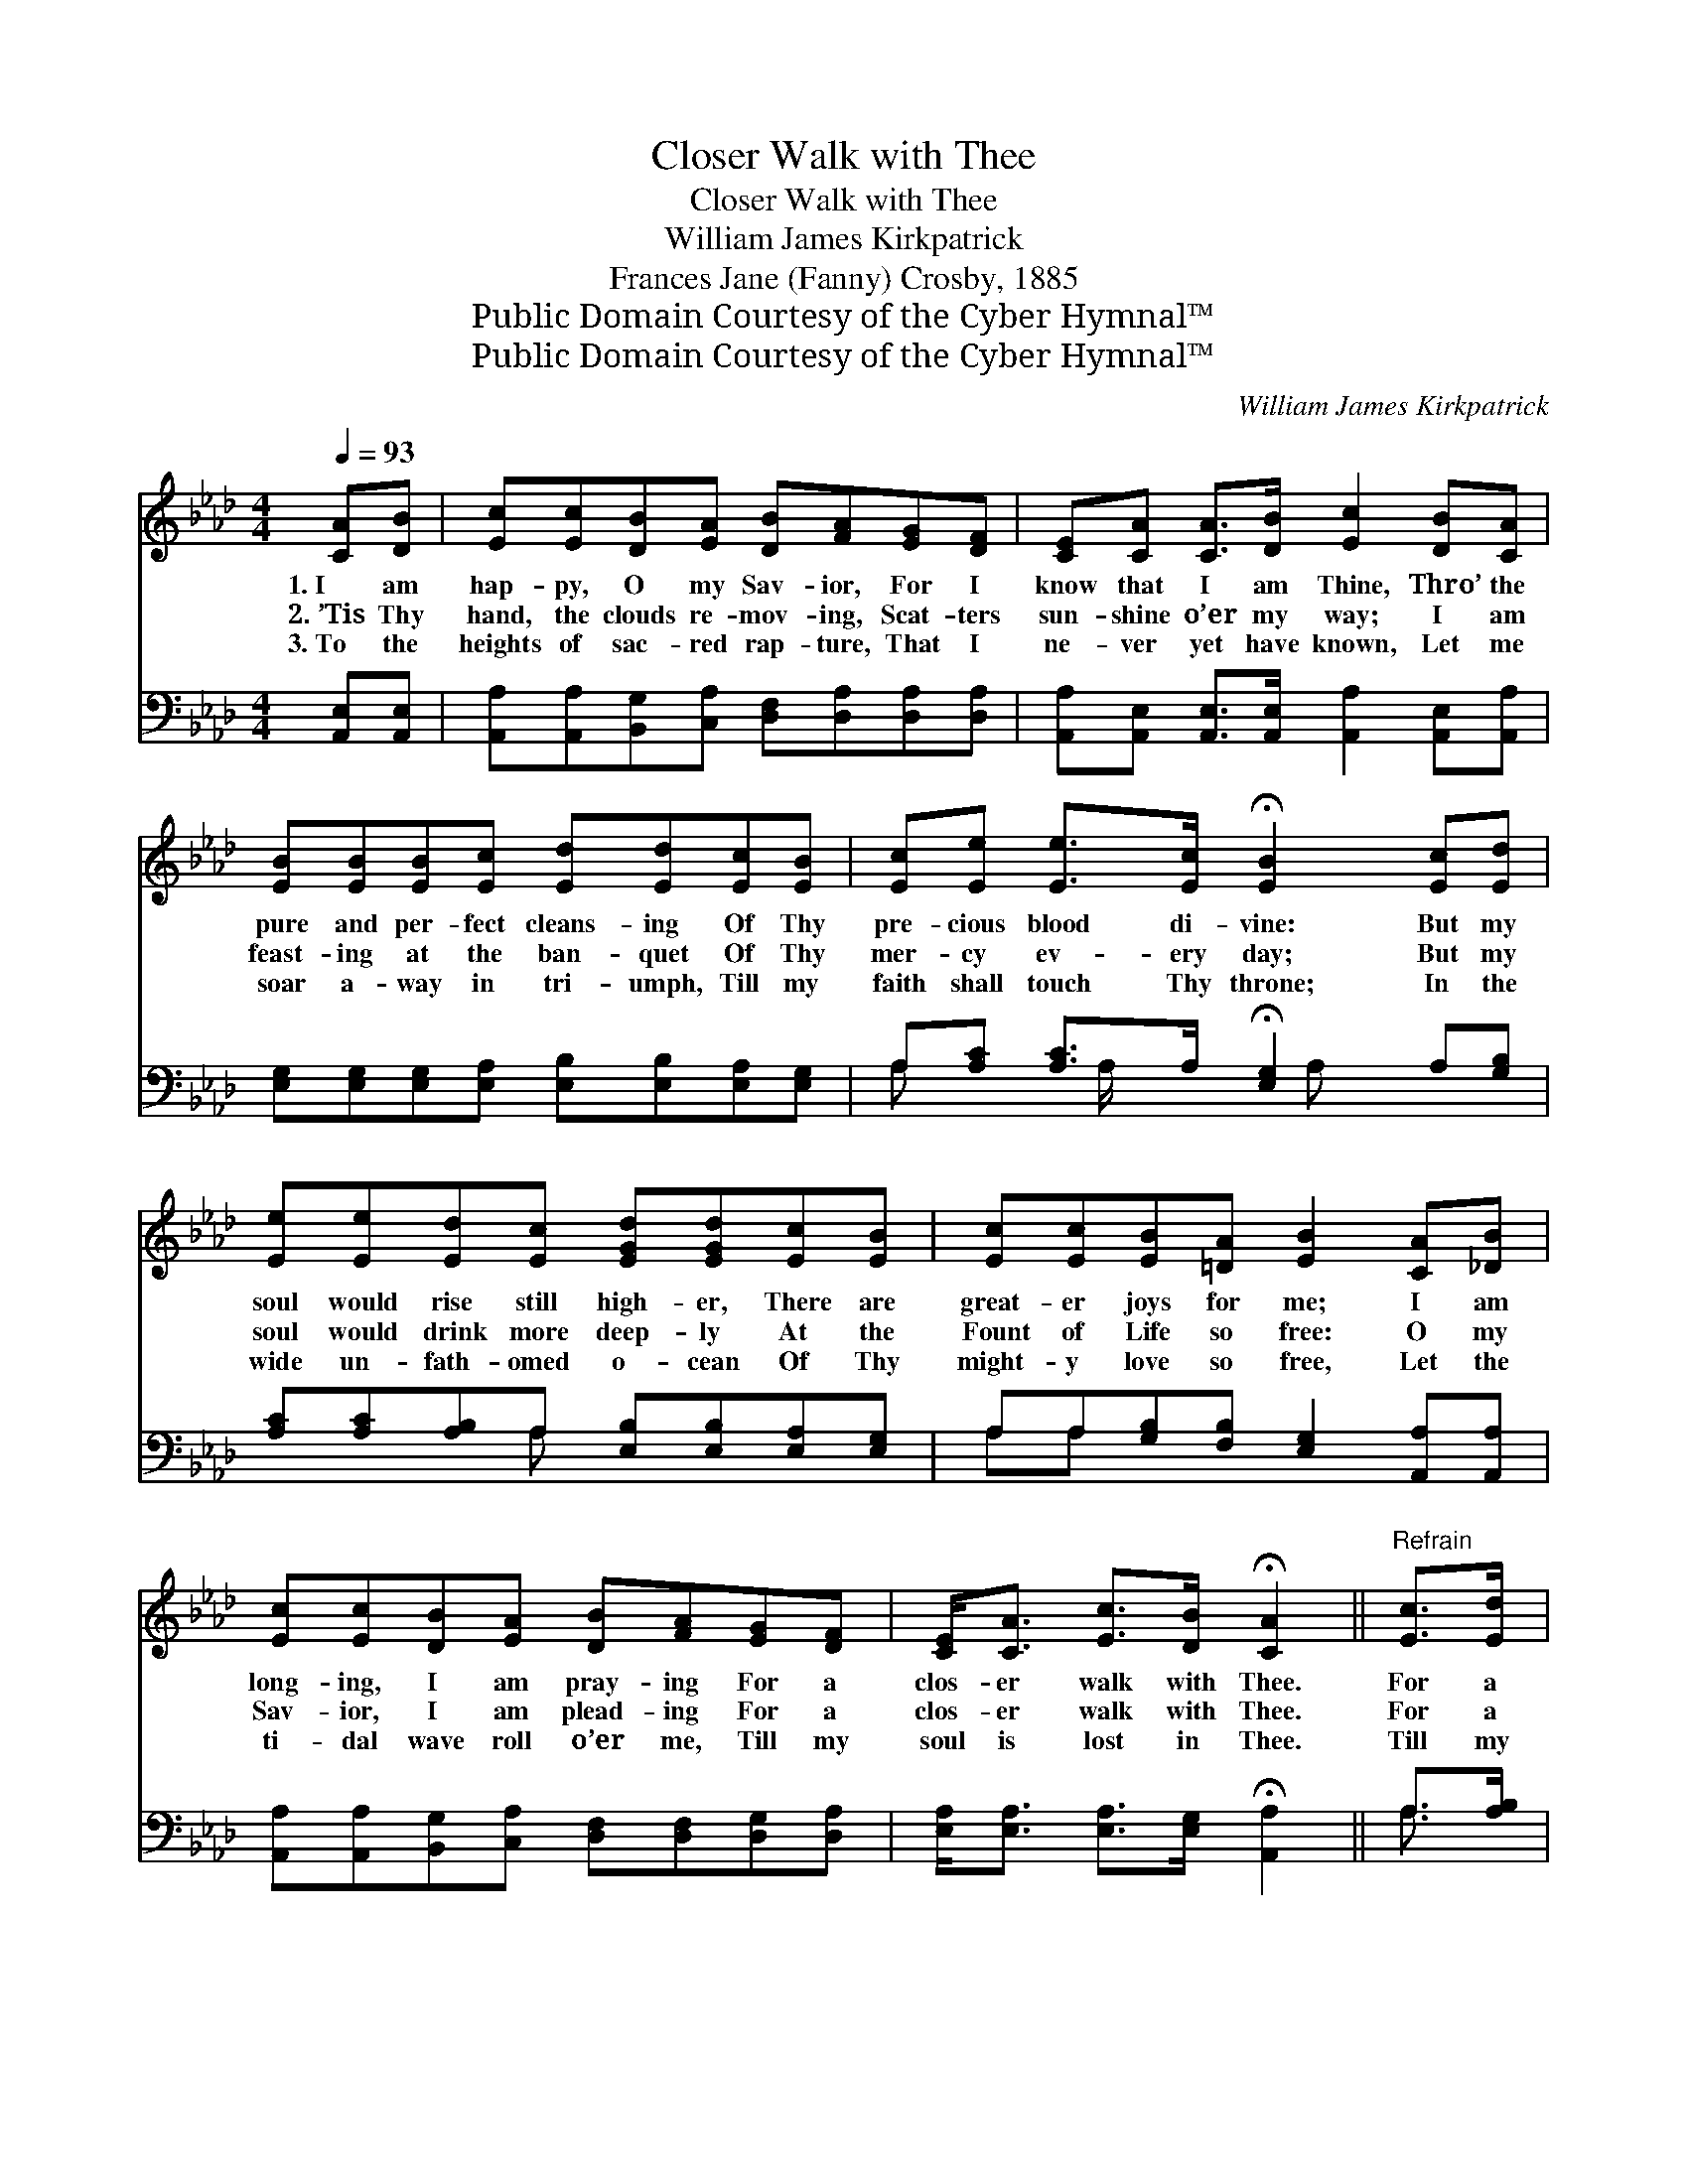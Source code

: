 X:1
T:Closer Walk with Thee
T:Closer Walk with Thee
T:William James Kirkpatrick
T:Frances Jane (Fanny) Crosby, 1885
T:Public Domain Courtesy of the Cyber Hymnal™
T:Public Domain Courtesy of the Cyber Hymnal™
C:William James Kirkpatrick
Z:Public Domain
Z:Courtesy of the Cyber Hymnal™
%%score ( 1 2 ) ( 3 4 )
L:1/8
Q:1/4=93
M:4/4
K:Ab
V:1 treble 
V:2 treble 
V:3 bass 
V:4 bass 
V:1
 [CA][DB] | [Ec][Ec][DB][EA] [DB][FA][EG][DF] | [CE][CA] [CA]>[DB] [Ec]2 [DB][CA] | %3
w: 1.~I am|hap- py, O my Sav- ior, For I|know that I am Thine, Thro’ the|
w: 2.~’Tis Thy|hand, the clouds re- mov- ing, Scat- ters|sun- shine o’er my way; I am|
w: 3.~To the|heights of sac- red rap- ture, That I|ne- ver yet have known, Let me|
 [EB][EB][EB][Ec] [Ed][Ed][Ec][EB] | [Ec][Ee] [Ee]>[Ec] !fermata![EB]2 [Ec][Ed] | %5
w: pure and per- fect cleans- ing Of Thy|pre- cious blood di- vine: But my|
w: feast- ing at the ban- quet Of Thy|mer- cy ev- ery day; But my|
w: soar a- way in tri- umph, Till my|faith shall touch Thy throne; In the|
 [Ee][Ee][Ed][Ec] [EGd][EGd][Ec][EB] | [Ec][Ec][EB][=DA] [EB]2 [CA][_DB] | %7
w: soul would rise still high- er, There are|great- er joys for me; I am|
w: soul would drink more deep- ly At the|Fount of Life so free: O my|
w: wide un- fath- omed o- cean Of Thy|might- y love so free, Let the|
 [Ec][Ec][DB][EA] [DB][FA][EG][DF] | [CE]<[CA] [Ec]>[DB] !fermata![CA]2 ||"^Refrain" [Ec]>[Ed] | %10
w: long- ing, I am pray- ing For a|clos- er walk with Thee.|For a|
w: Sav- ior, I am plead- ing For a|clos- er walk with Thee.|For a|
w: ti- dal wave roll o’er me, Till my|soul is lost in Thee.|Till my|
 [Ae]<[Ae] [Ae]>[Ae] [Ae]2 [Ec]>[EB] | [EA]<[EA] [FA]>[FA] [EA]2 [EA][EA] | %12
w: clos- er walk with Thee, For a|clos- er walk with Thee, * *|
w: clos- er walk with Thee, For a|clos- er walk with Thee, Sav- ior|
w: soul is lost in Thee, Till my|soul is lost in Thee; * *|
 [Ed]2 [Ed]2 [Ed]2 [Ec]2 | [EB]6 [Ec][Ed] | [Ae]4 [Ae]2 [Ec][EB] | (A3 B) [FA]2 [EG][DF] | %16
w: ||||
w: come, a- bide with|me, I am|long- ing, I am|pray- * ing, For a|
w: ||||
 [CE] [EA]3 [Ec]2 [DB]2 | [CA]6 |] %18
w: ||
w: clos- er walk with|Thee.|
w: ||
V:2
 x2 | x8 | x8 | x8 | x8 | x8 | x8 | x8 | x6 || x2 | x8 | x8 | x8 | x8 | x8 | F4 x4 | x8 | x6 |] %18
V:3
 [A,,E,][A,,E,] | [A,,A,][A,,A,][B,,G,][C,A,] [D,F,][D,A,][D,A,][D,A,] | %2
 [A,,A,][A,,E,] [A,,E,]>[A,,E,] [A,,A,]2 [A,,E,][A,,A,] | %3
 [E,G,][E,G,][E,G,][E,A,] [E,B,][E,B,][E,A,][E,G,] | A,[A,C] [A,C]>A, !fermata![E,G,]2 A,[G,B,] | %5
 [A,C][A,C][A,B,]A, [E,B,][E,B,][E,A,][E,G,] | A,A,[G,B,][F,B,] [E,G,]2 [A,,A,][A,,A,] | %7
 [A,,A,][A,,A,][B,,G,][C,A,] [D,F,][D,F,][D,G,][D,A,] | %8
 [E,A,]<[E,A,] [E,A,]>[E,G,] !fermata![A,,A,]2 || A,>[A,B,] | %10
 [A,C]<[A,C] [A,C]>[A,C] [A,C]2 [A,,A,]>[A,,D] | [A,,C]<[A,,C] [D,D]>[D,D] [A,,C]2 [A,C][A,C] | %12
 [G,B,]2 [G,B,]2 A,2 A,2 | [E,G,]6 A,[A,B,] | [A,C]<[A,C] [A,C]>[A,C] [A,C]<[A,C] [C,A,][C,A,] | %15
 [D,A,]<[D,A,] [D,D]>[D,D] [D,A,]<[D,A,] [D,A,][D,A,] | [E,A,] [E,C]3 [E,A,]2 [E,G,]2 | %17
 [A,,E,A,]6 |] %18
V:4
 x2 | x8 | x8 | x8 | A, x3/2 A,/ x3/2 A, x5/2 | x3 A, x4 | A,A, x6 | x8 | x6 || A,3/2 x/ | x8 | %11
 x8 | x4 A,2 A,2 | x6 A, x | x8 | x8 | x8 | x6 |] %18

